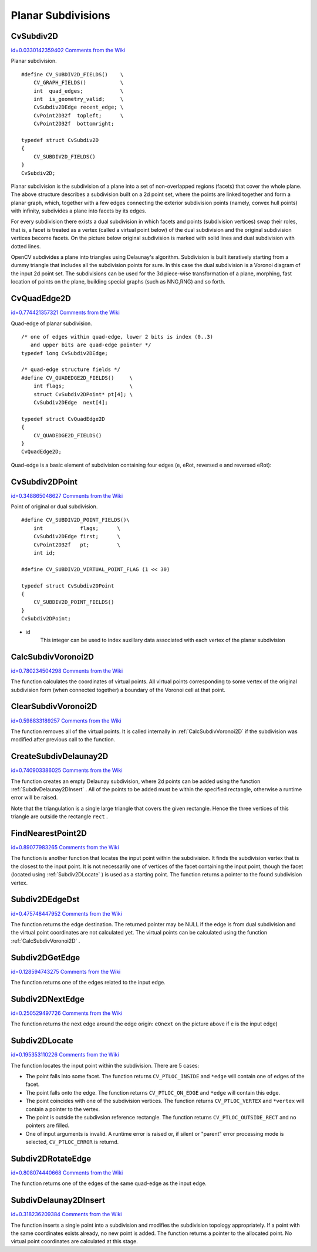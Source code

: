 Planar Subdivisions
===================

.. highlight:: c



.. index:: CvSubdiv2D

.. _CvSubdiv2D:

CvSubdiv2D
----------

`id=0.0330142359402 Comments from the Wiki <http://opencv.willowgarage.com/wiki/documentation/c/imgproc/CvSubdiv2D>`__

.. ctype:: CvSubdiv2D



Planar subdivision.




::


    
    #define CV_SUBDIV2D_FIELDS()    \
        CV_GRAPH_FIELDS()           \
        int  quad_edges;            \
        int  is_geometry_valid;     \
        CvSubdiv2DEdge recent_edge; \
        CvPoint2D32f  topleft;      \
        CvPoint2D32f  bottomright;
    
    typedef struct CvSubdiv2D
    {
        CV_SUBDIV2D_FIELDS()
    }
    CvSubdiv2D;
    

..

Planar subdivision is the subdivision of a plane into a set of
non-overlapped regions (facets) that cover the whole plane. The above
structure describes a subdivision built on a 2d point set, where the points
are linked together and form a planar graph, which, together with a few
edges connecting the exterior subdivision points (namely, convex hull points)
with infinity, subdivides a plane into facets by its edges.

For every subdivision there exists a dual subdivision in which facets and
points (subdivision vertices) swap their roles, that is, a facet is
treated as a vertex (called a virtual point below) of the dual subdivision and
the original subdivision vertices become facets. On the picture below
original subdivision is marked with solid lines and dual subdivision
with dotted lines.



.. image:: ../pics/subdiv.png



OpenCV subdivides a plane into triangles using Delaunay's
algorithm. Subdivision is built iteratively starting from a dummy
triangle that includes all the subdivision points for sure. In this
case the dual subdivision is a Voronoi diagram of the input 2d point set. The
subdivisions can be used for the 3d piece-wise transformation of a plane,
morphing, fast location of points on the plane, building special graphs
(such as NNG,RNG) and so forth.


.. index:: CvQuadEdge2D

.. _CvQuadEdge2D:

CvQuadEdge2D
------------

`id=0.774421357321 Comments from the Wiki <http://opencv.willowgarage.com/wiki/documentation/c/imgproc/CvQuadEdge2D>`__

.. ctype:: CvQuadEdge2D



Quad-edge of planar subdivision.




::


    
    /* one of edges within quad-edge, lower 2 bits is index (0..3)
       and upper bits are quad-edge pointer */
    typedef long CvSubdiv2DEdge;
    
    /* quad-edge structure fields */
    #define CV_QUADEDGE2D_FIELDS()     \
        int flags;                     \
        struct CvSubdiv2DPoint* pt[4]; \
        CvSubdiv2DEdge  next[4];
    
    typedef struct CvQuadEdge2D
    {
        CV_QUADEDGE2D_FIELDS()
    }
    CvQuadEdge2D;
    
    

..

Quad-edge is a basic element of subdivision containing four edges (e, eRot, reversed e and reversed eRot):



.. image:: ../pics/quadedge.png




.. index:: CvSubdiv2DPoint

.. _CvSubdiv2DPoint:

CvSubdiv2DPoint
---------------

`id=0.348865048627 Comments from the Wiki <http://opencv.willowgarage.com/wiki/documentation/c/imgproc/CvSubdiv2DPoint>`__

.. ctype:: CvSubdiv2DPoint



Point of original or dual subdivision.




::


    
    #define CV_SUBDIV2D_POINT_FIELDS()\
        int            flags;      \
        CvSubdiv2DEdge first;      \
        CvPoint2D32f   pt;         \
        int id;
    
    #define CV_SUBDIV2D_VIRTUAL_POINT_FLAG (1 << 30)
    
    typedef struct CvSubdiv2DPoint
    {
        CV_SUBDIV2D_POINT_FIELDS()
    }
    CvSubdiv2DPoint;
    

..



    

* id
    This integer can be used to index auxillary data associated with each vertex of the planar subdivision
    
    

.. index:: CalcSubdivVoronoi2D

.. _CalcSubdivVoronoi2D:

CalcSubdivVoronoi2D
-------------------

`id=0.780234504298 Comments from the Wiki <http://opencv.willowgarage.com/wiki/documentation/c/imgproc/CalcSubdivVoronoi2D>`__




.. cfunction:: void cvCalcSubdivVoronoi2D(  CvSubdiv2D* subdiv )

    Calculates the coordinates of Voronoi diagram cells.





    
    :param subdiv: Delaunay subdivision, in which all the points are already added 
    
    
    
The function calculates the coordinates
of virtual points. All virtual points corresponding to some vertex of the
original subdivision form (when connected together) a boundary of the Voronoi
cell at that point.


.. index:: ClearSubdivVoronoi2D

.. _ClearSubdivVoronoi2D:

ClearSubdivVoronoi2D
--------------------

`id=0.598833189257 Comments from the Wiki <http://opencv.willowgarage.com/wiki/documentation/c/imgproc/ClearSubdivVoronoi2D>`__




.. cfunction:: void cvClearSubdivVoronoi2D( CvSubdiv2D* subdiv )

    Removes all virtual points.





    
    :param subdiv: Delaunay subdivision 
    
    
    
The function removes all of the virtual points. It
is called internally in 
:ref:`CalcSubdivVoronoi2D`
if the subdivision
was modified after previous call to the function.



.. index:: CreateSubdivDelaunay2D

.. _CreateSubdivDelaunay2D:

CreateSubdivDelaunay2D
----------------------

`id=0.740903386025 Comments from the Wiki <http://opencv.willowgarage.com/wiki/documentation/c/imgproc/CreateSubdivDelaunay2D>`__




.. cfunction:: CvSubdiv2D* cvCreateSubdivDelaunay2D(  CvRect rect, CvMemStorage* storage )

    Creates an empty Delaunay triangulation.





    
    :param rect: Rectangle that includes all of the 2d points that are to be added to the subdivision 
    
    
    :param storage: Container for subdivision 
    
    
    
The function creates an empty Delaunay
subdivision, where 2d points can be added using the function
:ref:`SubdivDelaunay2DInsert`
. All of the points to be added must be within
the specified rectangle, otherwise a runtime error will be raised.

Note that the triangulation is a single large triangle that covers the given rectangle.  Hence the three vertices of this triangle are outside the rectangle 
``rect``
.


.. index:: FindNearestPoint2D

.. _FindNearestPoint2D:

FindNearestPoint2D
------------------

`id=0.89077983265 Comments from the Wiki <http://opencv.willowgarage.com/wiki/documentation/c/imgproc/FindNearestPoint2D>`__




.. cfunction:: CvSubdiv2DPoint* cvFindNearestPoint2D(  CvSubdiv2D* subdiv, CvPoint2D32f pt )

    Finds the closest subdivision vertex to the given point.





    
    :param subdiv: Delaunay or another subdivision 
    
    
    :param pt: Input point 
    
    
    
The function is another function that
locates the input point within the subdivision. It finds the subdivision vertex that
is the closest to the input point. It is not necessarily one of vertices
of the facet containing the input point, though the facet (located using
:ref:`Subdiv2DLocate`
) is used as a starting
point. The function returns a pointer to the found subdivision vertex.


.. index:: Subdiv2DEdgeDst

.. _Subdiv2DEdgeDst:

Subdiv2DEdgeDst
---------------

`id=0.475748447952 Comments from the Wiki <http://opencv.willowgarage.com/wiki/documentation/c/imgproc/Subdiv2DEdgeDst>`__




.. cfunction:: CvSubdiv2DPoint* cvSubdiv2DEdgeDst(  CvSubdiv2DEdge edge )

    Returns the edge destination.





    
    :param edge: Subdivision edge (not a quad-edge) 
    
    
    
The function returns the edge destination. The
returned pointer may be NULL if the edge is from dual subdivision and
the virtual point coordinates are not calculated yet. The virtual points
can be calculated using the function 
:ref:`CalcSubdivVoronoi2D`
.


.. index:: Subdiv2DGetEdge

.. _Subdiv2DGetEdge:

Subdiv2DGetEdge
---------------

`id=0.128594743275 Comments from the Wiki <http://opencv.willowgarage.com/wiki/documentation/c/imgproc/Subdiv2DGetEdge>`__




.. cfunction:: CvSubdiv2DEdge  cvSubdiv2DGetEdge( CvSubdiv2DEdge edge, CvNextEdgeType type )

    Returns one of the edges related to the given edge.





    
    :param edge: Subdivision edge (not a quad-edge) 
    
    
    :param type: Specifies which of the related edges to return, one of the following: 
    
    
    
        
        * **CV_NEXT_AROUND_ORG** next around the edge origin ( ``eOnext``  on the picture below if  ``e``  is the input edge) 
        
        
        * **CV_NEXT_AROUND_DST** next around the edge vertex ( ``eDnext`` ) 
        
        
        * **CV_PREV_AROUND_ORG** previous around the edge origin (reversed  ``eRnext`` ) 
        
        
        * **CV_PREV_AROUND_DST** previous around the edge destination (reversed  ``eLnext`` ) 
        
        
        * **CV_NEXT_AROUND_LEFT** next around the left facet ( ``eLnext`` ) 
        
        
        * **CV_NEXT_AROUND_RIGHT** next around the right facet ( ``eRnext`` ) 
        
        
        * **CV_PREV_AROUND_LEFT** previous around the left facet (reversed  ``eOnext`` ) 
        
        
        * **CV_PREV_AROUND_RIGHT** previous around the right facet (reversed  ``eDnext`` ) 
        
        
        
    
    


.. image:: ../pics/quadedge.png



The function returns one of the edges related to the input edge.


.. index:: Subdiv2DNextEdge

.. _Subdiv2DNextEdge:

Subdiv2DNextEdge
----------------

`id=0.250529497726 Comments from the Wiki <http://opencv.willowgarage.com/wiki/documentation/c/imgproc/Subdiv2DNextEdge>`__




.. cfunction:: CvSubdiv2DEdge  cvSubdiv2DNextEdge( CvSubdiv2DEdge edge )

    Returns next edge around the edge origin





    
    :param edge: Subdivision edge (not a quad-edge) 
    
    
    


.. image:: ../pics/quadedge.png



The function returns the next edge around the edge origin: 
``eOnext``
on the picture above if 
``e``
is the input edge)


.. index:: Subdiv2DLocate

.. _Subdiv2DLocate:

Subdiv2DLocate
--------------

`id=0.195353110226 Comments from the Wiki <http://opencv.willowgarage.com/wiki/documentation/c/imgproc/Subdiv2DLocate>`__




.. cfunction:: CvSubdiv2DPointLocation  cvSubdiv2DLocate(  CvSubdiv2D* subdiv, CvPoint2D32f pt, CvSubdiv2DEdge* edge, CvSubdiv2DPoint** vertex=NULL )

    Returns the location of a point within a Delaunay triangulation.





    
    :param subdiv: Delaunay or another subdivision 
    
    
    :param pt: The point to locate 
    
    
    :param edge: The output edge the point falls onto or right to 
    
    
    :param vertex: Optional output vertex double pointer the input point coinsides with 
    
    
    
The function locates the input point within the subdivision. There are 5 cases:



    

*
    The point falls into some facet. The function returns 
    ``CV_PTLOC_INSIDE``
    and 
    ``*edge``
    will contain one of edges of the facet.
     
    

*
    The point falls onto the edge. The function returns 
    ``CV_PTLOC_ON_EDGE``
    and 
    ``*edge``
    will contain this edge.
     
    

*
    The point coincides with one of the subdivision vertices. The function returns 
    ``CV_PTLOC_VERTEX``
    and 
    ``*vertex``
    will contain a pointer to the vertex.
     
    

*
    The point is outside the subdivsion reference rectangle. The function returns 
    ``CV_PTLOC_OUTSIDE_RECT``
    and no pointers are filled.
     
    

*
    One of input arguments is invalid. A runtime error is raised or, if silent or "parent" error processing mode is selected, 
    ``CV_PTLOC_ERROR``
    is returnd.
    
    

.. index:: Subdiv2DRotateEdge

.. _Subdiv2DRotateEdge:

Subdiv2DRotateEdge
------------------

`id=0.808074440668 Comments from the Wiki <http://opencv.willowgarage.com/wiki/documentation/c/imgproc/Subdiv2DRotateEdge>`__




.. cfunction:: CvSubdiv2DEdge  cvSubdiv2DRotateEdge(  CvSubdiv2DEdge edge, int rotate )

    Returns another edge of the same quad-edge.





    
    :param edge: Subdivision edge (not a quad-edge) 
    
    
    :param rotate: Specifies which of the edges of the same quad-edge as the input one to return, one of the following: 
        
                
            * **0** the input edge ( ``e``  on the picture below if  ``e``  is the input edge) 
            
               
            * **1** the rotated edge ( ``eRot`` ) 
            
               
            * **2** the reversed edge (reversed  ``e``  (in green)) 
            
               
            * **3** the reversed rotated edge (reversed  ``eRot``  (in green)) 
            
            
    
    
    


.. image:: ../pics/quadedge.png



The function returns one of the edges of the same quad-edge as the input edge.


.. index:: SubdivDelaunay2DInsert

.. _SubdivDelaunay2DInsert:

SubdivDelaunay2DInsert
----------------------

`id=0.318236209384 Comments from the Wiki <http://opencv.willowgarage.com/wiki/documentation/c/imgproc/SubdivDelaunay2DInsert>`__




.. cfunction:: CvSubdiv2DPoint*  cvSubdivDelaunay2DInsert(  CvSubdiv2D* subdiv, CvPoint2D32f pt)

    Inserts a single point into a Delaunay triangulation.





    
    :param subdiv: Delaunay subdivision created by the function  :ref:`CreateSubdivDelaunay2D` 
    
    
    :param pt: Inserted point 
    
    
    
The function inserts a single point into a subdivision and modifies the subdivision topology appropriately. If a point with the same coordinates exists already, no new point is added. The function returns a pointer to the allocated point. No virtual point coordinates are calculated at this stage.

